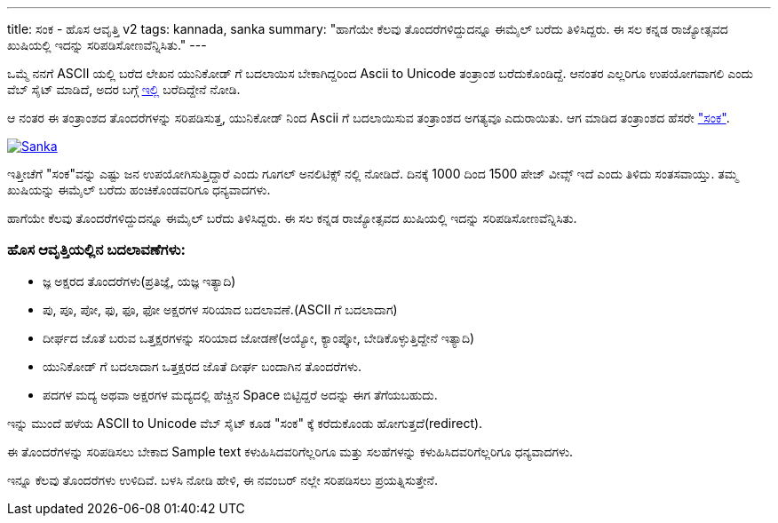 ---
title: ಸಂಕ - ಹೊಸ ಆವೃತ್ತಿ v2
tags: kannada, sanka
summary: "ಹಾಗೆಯೇ ಕೆಲವು ತೊಂದರೆಗಳಿದ್ದುದನ್ನೂ ಈಮೈಲ್ ಬರೆದು ತಿಳಿಸಿದ್ದರು. ಈ ಸಲ ಕನ್ನಡ ರಾಜ್ಯೋತ್ಸವದ ಖುಷಿಯಲ್ಲಿ ಇದನ್ನು ಸರಿಪಡಿಸೋಣವೆನ್ನಿಸಿತು."
---

ಒಮ್ಮೆ ನನಗೆ ASCII ಯಲ್ಲಿ ಬರೆದ ಲೇಖನ ಯುನಿಕೋಡ್ ಗೆ ಬದಲಾಯಿಸ ಬೇಕಾಗಿದ್ದರಿಂದ Ascii
to Unicode ತಂತ್ರಾಂಶ ಬರೆದುಕೊಂಡಿದ್ದೆ. ಆನಂತರ ಎಲ್ಲರಿಗೂ ಉಪಯೋಗವಾಗಲಿ ಎಂದು ವೆಬ್
ಸೈಟ್ ಮಾಡಿದೆ, ಅದರ ಬಗ್ಗೆ
https://aravindavk.in/blog/ascii2unicode-converter-kannada/[ಇಲ್ಲಿ]
ಬರೆದಿದ್ದೇನೆ ನೋಡಿ.

ಆ ನಂತರ ಈ ತಂತ್ರಾಂಶದ ತೊಂದರೆಗಳನ್ನು ಸರಿಪಡಿಸುತ್ತ, ಯುನಿಕೋಡ್ ನಿಂದ Ascii ಗೆ
ಬದಲಾಯಿಸುವ ತಂತ್ರಾಂಶದ ಅಗತ್ಯವೂ ಎದುರಾಯಿತು. ಆಗ ಮಾಡಿದ ತಂತ್ರಾಂಶದ ಹೆಸರೇ
https://aravindavk.in/blog/sanka-kannada-converter/["ಸಂಕ"].

image::/images/sanka-v2.png[Sanka,link="https://aravindavk.in/sanka"]

ಇತ್ತೀಚೆಗೆ "ಸಂಕ"ವನ್ನು ಎಷ್ಟು ಜನ ಉಪಯೋಗಿಸುತ್ತಿದ್ದಾರೆ ಎಂದು ಗೂಗಲ್ ಅನಲಿಟಿಕ್ಸ್ ನಲ್ಲಿ
ನೋಡಿದೆ. ದಿನಕ್ಕೆ 1000 ದಿಂದ 1500 ಪೇಜ್ ವೀವ್ಸ್ ಇದೆ ಎಂದು ತಿಳಿದು ಸಂತಸವಾಯ್ತು. ತಮ್ಮ
ಖುಷಿಯನ್ನು ಈಮೈಲ್ ಬರೆದು ಹಂಚಿಕೊಂಡವರಿಗೂ ಧನ್ಯವಾದಗಳು.

ಹಾಗೆಯೇ ಕೆಲವು ತೊಂದರೆಗಳಿದ್ದುದನ್ನೂ ಈಮೈಲ್ ಬರೆದು ತಿಳಿಸಿದ್ದರು. ಈ ಸಲ ಕನ್ನಡ
ರಾಜ್ಯೋತ್ಸವದ ಖುಷಿಯಲ್ಲಿ ಇದನ್ನು ಸರಿಪಡಿಸೋಣವೆನ್ನಿಸಿತು.

=== ಹೊಸ ಆವೃತ್ತಿಯಲ್ಲಿನ ಬದಲಾವಣೆಗಳು:

- ಜ್ಞ ಅಕ್ಷರದ ತೊಂದರೆಗಳು(ಪ್ರತಿಜ್ಞೆ, ಯಜ್ಞ ಇತ್ಯಾದಿ)
- ಪು, ಪೂ, ಪೋ, ಫು, ಫೂ, ಫೋ ಅಕ್ಷರಗಳ ಸರಿಯಾದ ಬದಲಾವಣೆ.(ASCII ಗೆ ಬದಲಾದಾಗ)
- ದೀರ್ಘದ ಜೊತೆ ಬರುವ ಒತ್ತಕ್ಷರಗಳನ್ನು ಸರಿಯಾದ ಜೋಡಣೆ(ಅಯ್ಯೋ, ಕ್ಯಾಂಪ್ಕೋ,
  ಬೇಡಿಕೊಳ್ಳುತ್ತಿದ್ದೇನೆ ಇತ್ಯಾದಿ)
- ಯುನಿಕೋಡ್ ಗೆ ಬದಲಾದಾಗ ಒತ್ತಕ್ಷರದ ಜೊತೆ ದೀರ್ಘ ಬಂದಾಗಿನ ತೊಂದರೆಗಳು.
- ಪದಗಳ ಮದ್ಯ ಅಥವಾ ಅಕ್ಷರಗಳ ಮದ್ಯದಲ್ಲಿ ಹೆಚ್ಚಿನ Space ಬಿಟ್ಟಿದ್ದರೆ ಅದನ್ನು ಈಗ
  ತೆಗೆಯಬಹುದು.

ಇನ್ನು ಮುಂದೆ ಹಳೆಯ ASCII to Unicode ವೆಬ್ ಸೈಟ್ ಕೂಡ "ಸಂಕ" ಕ್ಕೆ ಕರೆದುಕೊಂಡು
ಹೋಗುತ್ತದೆ(redirect).

ಈ ತೊಂದರೆಗಳನ್ನು ಸರಿಪಡಿಸಲು ಬೇಕಾದ Sample text ಕಳುಹಿಸಿದವರಿಗೆಲ್ಲರಿಗೂ ಮತ್ತು
ಸಲಹೆಗಳನ್ನು ಕಳುಹಿಸಿದವರಿಗೆಲ್ಲರಿಗೂ ಧನ್ಯವಾದಗಳು.

ಇನ್ನೂ ಕೆಲವು ತೊಂದರೆಗಳು ಉಳಿದಿವೆ. ಬಳಸಿ ನೋಡಿ ಹೇಳಿ, ಈ ನವಂಬರ್ ನಲ್ಲೇ ಸರಿಪಡಿಸಲು
ಪ್ರಯತ್ನಿಸುತ್ತೇನೆ.
